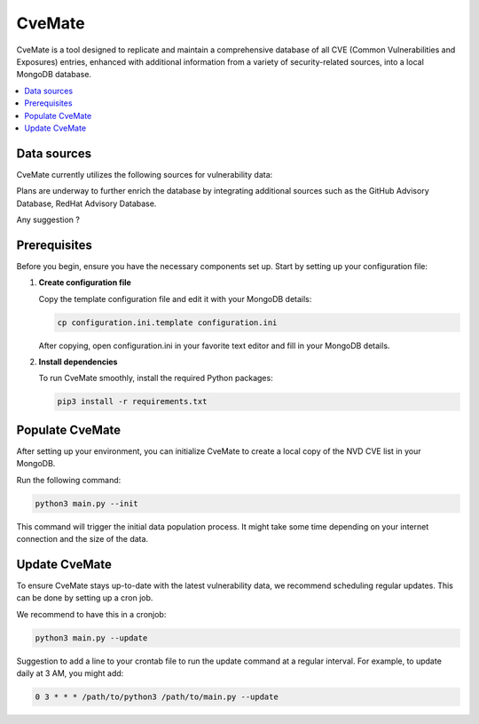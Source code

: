 CveMate
=======
.. |Py-Versions| image:: https://img.shields.io/pypi/pyversions/tqdm.svg?logo=python&logoColor=white
   :target: https://pypi.org/project/tqdm

|Py-Versions|

CveMate is a tool designed to replicate and maintain a comprehensive database of all CVE (Common Vulnerabilities and Exposures) entries, enhanced with additional information from a variety of security-related sources, into a local MongoDB database.

.. contents::
   :local:
   :depth: 2

Data sources
------------

CveMate currently utilizes the following sources for vulnerability data:

.. list-table:: 
   :widths: 25 75
   :header-rows: 1

   * - **Source**
     - **Description**
   * - **NVD**
     - Fetches CVE data from the National Vulnerability Database. Using NVD Rest API v2.0 `nvd <https://nvd.nist.gov/developers/vulnerabilities>`_.
   * - **Exploit-DB**
     - Database of vulnerabilities and exploits `exploit-db <https://gitlab.com/exploit-database/exploitdb>`_.
   * - **EPSS**
     - Estimate of the probability of exploitation `epss <https://www.first.org/epss/data_stats>`_.
   * - **Debian Security-tracker**
     - Bug database maintained by Debian's security team `Security Bug Tracker <https://security-tracker.debian.org/tracker>`_.
     - 
Plans are underway to further enrich the database by integrating additional sources such as the GitHub Advisory Database, RedHat Advisory Database.

Any suggestion ?

Prerequisites
-------------

Before you begin, ensure you have the necessary components set up. Start by setting up your configuration file:

1. **Create configuration file**

   Copy the template configuration file and edit it with your MongoDB details:

   .. code-block:: sh

       cp configuration.ini.template configuration.ini

   After copying, open configuration.ini in your favorite text editor and fill in your MongoDB details.

2. **Install dependencies**

   To run CveMate smoothly, install the required Python packages:

   .. code-block:: sh

       pip3 install -r requirements.txt

Populate CveMate
----------------

After setting up your environment, you can initialize CveMate to create a local copy of the NVD CVE list in your MongoDB. 

Run the following command:

.. code-block:: sh

    python3 main.py --init

This command will trigger the initial data population process. It might take some time depending on your internet connection and the size of the data.

Update CveMate
--------------

To ensure CveMate stays up-to-date with the latest vulnerability data, we recommend scheduling regular updates. This can be done by setting up a cron job.

We recommend to have this in a cronjob:

.. code-block:: sh

    python3 main.py --update

Suggestion to add a line to your crontab file to run the update command at a regular interval. For example, to update daily at 3 AM, you might add:

.. code-block::

    0 3 * * * /path/to/python3 /path/to/main.py --update